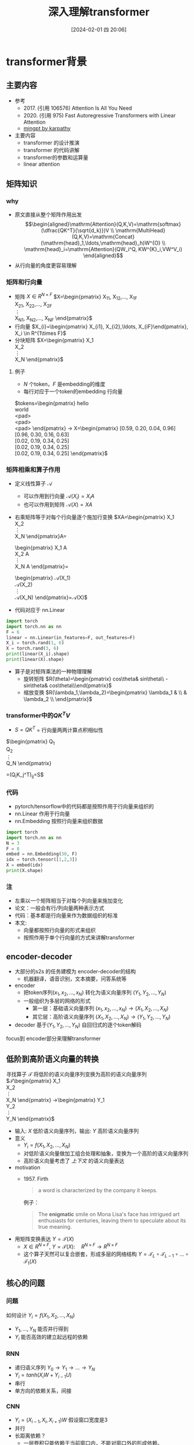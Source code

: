 #+OPTIONS: author:nil ^:{}
#+hugo_front_matter_format: yaml
#+HUGO_BASE_DIR: ../
#+HUGO_SECTION: posts/2024/02
#+DATE: [2024-02-01 四 20:06]
#+HUGO_CUSTOM_FRONT_MATTER: :toc true
#+HUGO_AUTO_SET_LASTMOD: t
#+HUGO_TAGS: 
#+HUGO_CATEGORIES: 
#+HUGO_DRAFT: false
#+TITLE: 深入理解transformer
* transformer背景
** 主要内容
- 参考
  + 2017. (引用 106576)
     Attention Is All You Need
  + 2020. (引用 975)
     Fast Autoregressive Transformers with Linear Attention
  + [[https://github.com/karpathy/minGPT/tree/master/mingpt][mingpt by karpathy]]
- 主要内容
  + transformer 的设计推演
  + transformer 的代码讲解
  + transformer的参数和运算量
  + linear attention
** 矩阵知识
*** why
- 原文直接从整个矩阵作用出发
   $$\begin{aligned}\mathrm{Attention}(Q,K,V)=\mathrm{softmax}(\dfrac{QK^T}{\sqrt{d_k}})V \\ \mathrm{MultiHead}(Q,K,V)=\mathrm{Concat}(\mathrm{head}_1,\ldots,\mathrm{head}_h)W^{O} \\
   \mathrm{head}_i=\mathrm{Attention}(QW_i^Q, KW^{K}_i,VW^V_i)
   \end{aligned}$$
- 从行向量的角度更容易理解
*** 矩阵和行向量
- 矩阵
   $X\in R^{N\times F}$ 
   $X=\begin{pmatrix}
     X_{11}, X_{12},\ldots, X_{1F} \\
     X_{21}, X_{22},\ldots, X_{2F} \\
     \vdots\\
     X_{N1}, X_{N2},\ldots, X_{NF} 
     \end{pmatrix}$
- 行向量
   $X_{i}=\begin{pmatrix} X_{i1}, X_{i2},\ldots, X_{iF}\end{pmatrix}, X_i \in R^{1\times F}$
- 分块矩阵
   $X=\begin{pmatrix}
   X_1\\
   X_2\\
   \vdots\\
   X_N
   \end{pmatrix}$
**** 例子
- $N$ 个token，$F$ 是embedding的维度
- 每行对应于一个token的embedding 行向量
$tokens=\begin{pmatrix}
   hello \\
   world \\
   <pad> \\
   <pad> \\
   <pad> 
   \end{pmatrix} 
   \rightarrow X=\begin{pmatrix}
   [0.59, 0.20, 0.04, 0.96] \\
   [0.96, 0.30, 0.16, 0.63] \\
   [0.02, 0.19, 0.34, 0.25] \\
   [0.02, 0.19, 0.34, 0.25] \\
   [0.02, 0.19, 0.34, 0.25] 
   \end{pmatrix}$

*** 矩阵相乘和算子作用
- 定义线性算子 $\mathcal{A}$
  + 可以作用到行向量  $\mathcal{A}(X_i) = X_{i} A$
  + 也可以作用到矩阵  $\mathcal{A}(X) = XA$
- 右乘矩阵等于对每个行向量逐个施加行变换
  $XA=\begin{pmatrix}
  X_1\\
  X_2\\
  \vdots\\
  X_N
  \end{pmatrix}A=
  \begin{pmatrix}
  X_1 A\\
  X_2 A\\
  \vdots\\
  X_N A
  \end{pmatrix}=
  \begin{pmatrix}
  \mathcal{A}(X_1) \\
  \mathcal{A}(X_2) \\
  \vdots\\
  \mathcal{A}(X_N) 
  \end{pmatrix}=\mathcal{A}(X)$
- 代码对应于 nn.Linear
#+begin_src python :results output
  import torch
  import torch.nn as nn
  F = 6
  linear = nn.Linear(in_features=F, out_features=F)
  X_i = torch.rand(1, 6)
  X = torch.rand(3, 6)
  print(linear(X_i).shape)
  print(linear(X).shape)
#+end_src   
- 算子是对矩阵乘法的一种物理理解
  + 旋转矩阵
     $R(\theta)=\begin{pmatrix}
        cos\theta& sin\theta\\
        -sin\theta& cos\theta\\\end{pmatrix}$
  + 缩放变换
     $R(\lambda_1,\lambda_2)=\begin{pmatrix} \lambda_1 & \\
        & \lambda_2 \\ \end{pmatrix}$


*** transformer中的$QK^{T}V$

- $S=QK^T$ = 行向量两两计算点积相似性
$\begin{pmatrix}
Q_{1}\\
Q_{2}\\
\vdots\\
Q_N
\end{pmatrix}
\begin{pmatrix}
K_{1}^T, K_2^T,\ldots,K_N^T\\
\end{pmatrix}=(Q_{i}K_j^T)_{ij}=S$

- $SV$ = 对行向量做加权求和
$\begin{pmatrix}
S_{11},S_{12},\ldots, S_{1N}\\
S_{21},S_{22},\ldots, S_{2N}\\
\vdots\\
S_{N1},S_{N2},\ldots, S_{NN}\\
\end{pmatrix}
\begin{pmatrix}
Q_{1}\\
Q_{2}\\
\vdots\\
Q_N
\end{pmatrix}
=(Q_{i}K_j^T)_{ij}=S$

*** 代码
- pytorch/tensorflow中的代码都是按照作用于行向量来组织的
- nn.Linear 作用于行向量
- nn.Embedding 按照行向量来组织数据
#+begin_src python :results output
  import torch
  import torch.nn as nn
  N = 3
  F = 8
  embed = nn.Embedding(30, F)
  idx = torch.tensor([1,2,3])
  X = embed(idx)
  print(X.shape)
#+end_src

*** 注
- 左乘以一个矩阵相当于对每个列向量来施加变化
- 论文：一般会有行/列向量两种表示方式
- 代码：基本都是行向量来作为数据组织的标准
- 本文:
  + 向量都按照行向量的形式来组织
  + 按照作用于单个行向量的方式来讲解transformer
** encoder-decoder
- 大部分的s2s 的任务建模为 encoder-decoder的结构
  + 机器翻译，语音识别，文本摘要，问答系统等
- encoder
  + 把token序列$(x_{1}, x_2,\ldots, x_N)$ 转化为语义向量序列 $(Y_{1}, Y_2, \ldots, Y_N)$
  + 一般组织为多层的网络的形式
    + 第一层：基础语义向量序列
        $(x_{1}, x_2,\ldots, x_N)\rightarrow (X_{1}, X_2,\ldots, X_N)$
    + 其它层：高阶语义向量序列
        $(X_{1}, X_2,\ldots, X_N)\rightarrow (Y_{1}, Y_2,\ldots, Y_N)$
- decoder
   基于$(Y_{1}, Y_2, \ldots, Y_N)$ 自回归式的逐个token解码

focus到 encoder部分来理解transformer
** 低阶到高阶语义向量的转换
寻找算子 $\mathcal{T}$ 将低阶的语义向量序列变换为高阶的语义向量序列
  $\mathcal{T}\begin{pmatrix}
   X_1\\
   X_2\\
   \vdots\\
   X_N
   \end{pmatrix}
   \rightarrow\begin{pmatrix}
   Y_1\\
   Y_2\\
   \vdots\\
   Y_N
   \end{pmatrix}$
- 输入: $X$ 低阶语义向量序列，输出: $Y$ 高阶语义向量序列
- 意义
  + $Y_{i}=f(X_{1}, X_2, \ldots, X_{N})$
  + 对低阶语义向量做加工组合处理和抽象，变换为一个高阶的语义向量序列
  + 高阶语义向量考虑了 /上下文/ 的语义向量表达
- motivation
  + 1957. Firth
     #+begin_quote
        a word is characterized by the company it keeps.
     #+end_quote
     例子：
     #+begin_quote
        The *enigmatic* smile on Mona Lisa's face has intrigued art enthusiasts for centuries, leaving them to speculate about its true meaning.
     #+end_quote
- 用矩阵变换表达 $Y=\mathcal{T}(X)$
  + $X \in R^{N\times F}$, $Y=\mathcal{T}(X): \quad R^{N\times F}\rightarrow R^{N\times F}$
  + 这个算子天然可以复合嵌套，形成多层的网络结构
     $Y=\mathcal{T}_{L}\circ \mathcal{T}_{L-1}\circ \ldots \circ \mathcal{T}_{1}(X)$

** 核心的问题
*** 问题
如何设计 $Y_{i}=f(X_{1}, X_2, \ldots, X_{N})$
- $Y_{1}, \ldots, Y_N$ 能否并行得到
- $Y_{i}$ 能否高效的建立起远程的依赖
*** RNN
#+DOWNLOADED: screenshot @ 2024-01-18 14:03:26
#+ATTR_HTML: :width 600px :align middle
[[file:images/2024-01-18_14-03-26_screenshot.png]]

- 递归语义序列 $Y_{0}\rightarrow Y_1 \rightarrow \ldots \rightarrow Y_{N}$
- $Y_{i}=tanh(X_{i}W + Y_{i-1}U)$
- 串行
- 单方向的依赖关系，间接
*** CNN
#+DOWNLOADED: screenshot @ 2024-01-18 14:04:23
#+ATTR_HTML: :width 600px :align middle
[[file:images/2024-01-18_14-04-23_screenshot.png]]

- $Y_{i}=(X_{i-1},X_i, X_{i+1}) W$ 假设窗口宽度是3
- 并行
- 长距离依赖？
   + 一层卷积只能依赖于当前窗口内，不能对窗口外的形成依赖。
*** transformer思路
设计$Y_{i}=f(X_{1}, X_2, \ldots, X_{N})$，使得
- 使得 $Y_{1},\ldots, Y_N$ 可以做并行计算
- 同时解决长距离依赖的问题
#+DOWNLOADED: screenshot @ 2024-01-18 14:13:40
#+ATTR_HTML: :width 400px :align middle
[[file:images/2024-01-18_14-13-40_screenshot.png]]


$Y=\mathcal{F}\circ \mathcal{A}(X)$ 做两次矩阵的变换
- $Y=\mathcal{A}(X)$    MultiHead Attention
  + 高阶的语义等于对 /全部/ 的低阶语义向量基于 /相似性(Attention)/ 做 /加权平均/
  + $$\begin{aligned}\mathcal{A}(X_i) &=  \frac{\sum_{j=1}^{N} sim(X_i,X_j) X_j}{\sum_{j=1}^N sim(X_i,X_j)} \\\end{aligned}$$
  + attention = 相似性
    
- $Y'=\mathcal{F}(Y)$  Position-wise Feedforward
  + 再施加若干非线性变换
* tranformer网络结构
** 基于KV查询的相似性计算
$$\begin{aligned}\mathcal{A}(X_i) &=  \frac{\sum_{j=1}^{N} sim(X_i,X_j) X_j}{\sum_{j=1}^N sim(X_i,X_j)} \\\end{aligned}$$
*** 如何来定义相似性
- $sim(X_{i}, X_j)= \mathrm{exp}(\dfrac{X_i X_{j}^T}{\sqrt{D}})$
- 所有的正的kernel函数都可以
*** 直接计算相似性？
- 参数太少
- 投影到别的空间来计算相似度   $X_{i}\rightarrow X_iW$
   $$\begin{aligned}\mathcal{A}(X_i) &=  \frac{\sum_{j=1}^{N} sim(X_iW_1,X_jW_{2}) X_jW_3}{\sum_{j=1}^N sim(X_iW_1,X_jW_2)} \\\end{aligned}$$

*** 基于KV查询理解
- 把$X_i$ 投影出三个向量 $Q_i,K_i,V_i$
- QKV
  + KV 是大家熟悉的key-value存储 $K_{j}\rightarrow V_{j}$
  + Q 是查询使用的query向量 $Q_{i}$
- QKV的查询方法
  1. query查询多个key，获取多个value
  2. 最后把这些value加权平均

   $Q_i\Rightarrow \begin{pmatrix}
   K_{1}\rightarrow V_{1}\\
   K_2\rightarrow V_2\\
   \vdots\\
   K_N\rightarrow V_N
   \end{pmatrix}
   \Rightarrow \begin{pmatrix}
   sim(Q_i,K_1)V_{1} \\
   sim(Q_i,K_2)V_{2} \\
   \vdots\\
   sim(Q_i,K_N)V_N
   \end{pmatrix}\Rightarrow\sum_{j=1}^N sim(Q_i,K_j)V_j$
- $$\begin{aligned}\mathcal{A}(X_i) &=  \frac{\sum_{j=1}^{N} sim(Q_i,K_j) V_j}{\sum_{j=1}^N sim(Q_i,K_j)} \\\end{aligned}$$
- 参数： 对应于$Q,K,V$ 产生了三个投影矩阵矩阵 $W_{Q}, W_K,W_V$
** 在一个低维空间做attention
*** 单个头的attention
- 把$X_{i}$ 从$F$ 维空间投影到$D$ 维空间
   $W_{Q}\in R^{F\times D}, W_K\in R^{F\times D}, W_{V} \in R^{F\times M}$
   $Q_i &= X_iW_{Q}, \quad  K_i &= X_iW_{K}, \quad  V_i &= X_iW_{V}$
- $Q_i$ 和所有的$K_j$ 做基于点积的相似度计算，
   这里简单起见，我们省略掉了scaling $\frac{1}{\sqrt{D}}$
   
   $Q_iK^{T}=Q_i(K^T_1, \ldots, K^T_N)=(Q_iK^T_1, \ldots, Q_iK^T_N)$
- 对相似度的分布做softmax
   
   $S=\mathrm{soft}(Q_iK^T_1, \ldots, Q_iK^T_N)=(s_{i1},\ldots, s_{iN})$

   $s_{i,j}= \dfrac{exp(Q_iK_j^T)}{\sum_{j=1}^N exp(Q_iK_j^T)}$

- 加权平均
   $\mathcal{A}(X_i)=\sum_{j=1}^Ns_jV_j=(s_{i1},\ldots, s_{iN})\begin{pmatrix}V_1\\V_2\\\vdots\\V_N\end{pmatrix}$
   $\mathcal{A}(X_i) &= \mathrm{soft}(Q_iK^{T})V = \mathrm{soft}(X_iW_QW_K^TX^T)XW_V$
*** 矩阵表达
$$\begin{aligned}Y&=\mathcal{A}(X)=\begin{pmatrix}
\mathcal{A}(X_1)\\
\mathcal{A}(X_2)\\
\vdots\\
\mathcal{A}(X_N)
\end{pmatrix}=\begin{pmatrix}
\mathrm{soft}(Q_1K^T)V\\
\mathrm{soft}(Q_2K^T)V\\
\vdots \\
\mathrm{soft}(Q_NK^T)V\end{pmatrix}\\
&=\mathrm{soft}(QK^T)V=\mathrm{soft}(XW_QW_K^TX^T)XW_V\end{aligned}$$
简化符号  $sim(Q,K)V$
*** 代码实现
#+begin_src python :results output
  import torch
  import torch.nn as nn
  import math
  from torch.nn import functional as F

  class SingleHeadAttention(nn.Module):

    def __init__(self, config):
        super().__init__()
        self.F = config["fea_size"] #F
        self.D = config["subspace_dim"] #D
        self.q_proj = nn.Linear(self.F, self.D)
        self.k_proj = nn.Linear(self.F, self.D)
        self.v_proj = nn.Linear(self.F, self.D)

    def forward(self, x):
        B, N, F = x.size()
        q = self.q_proj(x)
        k = self.k_proj(x)
        v = self.v_proj(x)
        att = (q @ k.transpose(-2, -1)) * (1.0 / math.sqrt(k.size(-1)))
        att = F.softmax(att, dim=-1)
        y = att @ v
        return y
#+end_src

*** 注:
1. $D\neq F$ 时，$\mathcal{A}(X)$ 还不可用
** 在多个低维空间做attention
*** why
#+begin_quote
Multi-head attention allows the model to jointly attend to information from different representation subspaces at different positions.
#+end_quote
- 一词多义
- 把$F$ 维的语义向量投影到 $H$ 个不同的子空间中去计算相似加权组合
*** 做法
- 每个头投做独立的Attention变换 $\mathcal{A}^{h}(X)$
  + 假设有$H$ 个头，每个头作用的低维空间维度是$D$
  + $D\times H = F$
- 对$H$ 个 $D$ 行向量拼接
   $W_O\in R^{F\times F}$
   $\mathcal{A}(X) = \mathrm{concat}(\mathcal{A}^1(X), \mathcal{A}^2(X), \ldots, \mathcal{A}^{H}(X) W_O$
- 或者对前面的符号简化
  + 在第$j$ 个子空间做单头注意力 $Y^{j}=sim(Q^{j}, K^{j})V^{j}$
  + 合并 $Y=(Y^{1},\ldots, Y^H)$   
*** 代码实现
#+begin_src python :results output
  # 参考 https://github.com/karpathy/minGPT/tree/master/mingpt
  import torch
  import torch.nn as nn
  import math
  from torch.nn import functional as F

  class SelfAttention(nn.Module):

    def __init__(self, config):
        super().__init__()
        self.H = config["n_head"]
        self.F = config["fea_size"] #F
        self.D = self.fea_size // self.n_head #D
        # 一次把qkv 全部映射完成，对应W_Q, W_K, W_V
        self.qkv_proj = nn.Linear(self.fea_size, 3 * self.fea_size)
        # 最后的投影，对应于 $W_O$
        self.out_proj = nn.Linear(self.fea_size, self.fea_size)

    def forward(self, x):
        B, N, fea_size = x.size()
        q, k, v = self.qkv_proj(x).split(3, dim=2)
        # matmul 只能在最后两个维度相乘，需要对NxD的矩阵相乘，做1,2维度的交换
        k = k.view(B, N, self.H, self.D).transpose(1, 2)
        q = q.view(B, N, self.H, self.D).transpose(1, 2)
        v = v.view(B, N, self.H, self.D).transpose(1, 2)
        # 一次把多个头的映射全部完成
        att = (q @ k.transpose(-2, -1)) * (1.0 / math.sqrt(k.size(-1)))
        att = F.softmax(att, dim=-1)
        y = att @ v
        # 多头拼接
        y = y.transpose(1, 2).contiguous().view(B, N, F)
        y = self.out_proj(y)
        return y
#+end_src
*** 代码示意
#+DOWNLOADED: screenshot @ 2024-01-31 11:11:07
#+ATTR_HTML: :width 600px :align middle
[[file:images/2024-01-31_11-11-07_screenshot.png]]

** 位置无关的全连接
- 两层的全连接
   $\mathcal{F}(X_i)=(g(X_iW_1)+b_1)W_2+b_2)$
*** 代码
#+begin_src python :results output
  import torch
  import torch.nn as nn
  class PWiseFeedForward(nn.Module):
      def __init__(self, config):
          super().__init__()
          self.fea_size = config["fea_size"]
          self.proj_wide = nn.Linear(self.fea_size, 4 * self.fea_size)
          self.proj_narrow = nn.Linear(4 * self.fea_size, self.fea_size)
          self.act = nn.ReLU()
      def forward(self, x):
          return self.proj_narrow(self.act(self.proj_wide(x)))
#+end_src

** 归一化 + 残差网络
$\mathcal{T}(X)=\mathcal{F}\circ\mathcal{A}(X)$
*** Layer Normalization

$\mathcal{A}'(X)=\mathcal{N}\circ\mathcal{A}(X)$
$\dfrac{x-\mu}{\sqrt{\sigma}}\gamma + \beta,\mu=\dfrac{1}{d}\sum\limits_{i=1}^{d}x_{i}, \sigma=\sqrt{\dfrac{1}{d}\sum\limits_{i=1}^{d}(x_{i}-\mu)^{2}}$
可以看成是作用在行向量上的算子
*** 输入矩阵例子
$\begin{pmatrix}
  hello \\
  world \\
  <pad> \\
  <pad> \\
  <pad> 
  \end{pmatrix}
  \rightarrow X= \begin{pmatrix}
  [0.59, 0.20, 0.04, 0.96] \\
  [0.96, 0.30, 0.16, 0.63] \\
  [0.02, 0.19, 0.34, 0.25] \\
  [0.02, 0.19, 0.34, 0.25] \\
  [0.02, 0.19, 0.34, 0.25] 
  \end{pmatrix}$
*** 行归一化 or 列归一化
- 在NLP的序列建模里面，Layer Normalization
- 在CV/CTR预估里面, Batch Normalization
*** Why
- padding的影响
   不同batch中<pad>个数不同，沿着token方向做归一化没有意义
- 每个位置做独立的归一化更有意义
*** 其他的可能选择
- RMSNorm
   $\dfrac{x}{RMS(x)}, RMS(x)=\sqrt{\dfrac{1}{d}\sum\limits_{i=1}^{d}x_i^2$
** 整体的变换
$Y=\mathcal{T}(X)$
1. Attention $Z=\mathcal{N}\circ(X+\mathcal{A}(X))$
2. 位置无关的全连接   $Y=\mathcal{N}\circ(X+\mathcal{F}(Z))$
*** residual network
$\mathcal{A}'(X)=\mathcal{N}\circ(X+\mathcal{A}(X))$
$\mathcal{F}'(X)=\mathcal{N}\circ(X+\mathcal{F}(X))$
*** 多层
一个 $L$ 层的transformer 模型
   \begin{equation*}
   \begin{split}
      \mathcal{T}(X) & = \mathcal{T}_L \circ \ldots \mathcal{T}_{2}\circ \mathcal{T}_{1}(X)
   \end{split}
   \end{equation*}
*** 代码
#+begin_src python
import torch.nn as nn
class Block(nn.Module):

    def __init__(self, config):
        super().__init__()
        self.layer_norm_1 = nn.LayerNorm(config.fea_size)
        self.attn = SelfAttention(config)
        self.layer_norm_2 = nn.LayerNorm(config.fea_size)
        self.mlp = PWiseFeedForward(config)

    def forward(self, x):
        x = self.layer_norm_1(x + self.attn(x))
        x = self.layer_norm_2(x + self.mlp(x))
        return x
#+end_src
* transformer参数和计算量
** 关于参数量
- 我们需要一种模型能够方便的去增加模型的复杂度
  + 比如增加深度，增加宽度
  + 增加token的embedding size
  + 增加词典的大小
- transformer模型可以在此之外非常有效的提升模型的参数量
- 而且在参数量提升之后效果也有了巨大的提升
** 参数的分布
*** 多头注意力 $4F^2$
- 每个头有
  + 3个投影矩阵 $W_Q, W_K, W_V$
  + 1个投影concat结果的矩阵 $W_O$
- 参数量: 假设投射到的子空间维度是$D$, $H$个子空间，$D\times H = F$
  + $F\times D \times 3 \times H = 3F^{2}$
  + $F^{2}$
*** FFW $8F^2$
- 两个矩阵，先从$F$ 变宽到$4F$，再收窄回来到$F$
- 参数量$F\times4F + 4F\times F= 8F^{2}$
*** word embedding
$E$ 是token字典的大小
- $E\times F$
*** total
$L(12F^{2})+EF$

| model     |  维度 | 层数 | 头数 | 字典大小 | 参数量 |
|-----------+------+-----+-----+--------+-------|
| bertBase  |  768 |  12 |  12 |  30000 | 110M  |
| bertLarge | 1024 |  24 |  12 |  30000 | 340M  |
** linear transformer
*** 两个算子的计算量
- $\mathcal{A}(X)$ 计算量 $O(N^2)$
- $\mathcal{F}(X)$ 计算量 $O(N)$
*** softmax 导致了$O(N^2)$
核心的计算量在这三个矩阵的相乘上，$QK^{T}V$
- 有softmax的存在的话
   只能先计算$H=QK^{T}$, 对$H$ 做softmax 变换后，再计算$HV$
   乘法的计算量是 $N^2D+N^2M$, 整体的复杂度是$O(N^{2})$
   $QK^TV=(QK^T)V=\begin{pmatrix}
   H_{11},H_{12},\ldots,H_{1N} \\
   \vdots\\
   H_{N1},H_{N2},\ldots,H_{NN} \\
   \end{pmatrix}V$
   
- 如果没有softmax的话
   可以先计算后两个矩阵相乘$H=K^TV$, 再计算$QH$
   计算量可以是$O(N)$, 因为$K^TV$ 可以提前算出来缓存，大致如下面这个表达所示
   $Q(K^TV)=\begin{pmatrix}
   Q_1 \\
   Q_2 \\
   \vdots\\
   Q_{N}
   \end{pmatrix}(K^TV)$
*** kernel

$\mathcal{A}(X_i)=\dfrac{\sum_{j=1}^{N} sim(Q_i,K_j) V_j}{\sum_{j=1}^N sim(Q_i,K_j)}$

- kernel: $k(x,y)=<\phi(x),\phi(y)>$
   $k(x,y)=(x\cdot z)^2, \phi(x)=(x_{1}^{2},x_{2}^2,\sqrt{2}x_1x_{2})$
  + kernel 对应一个feature map
  + 可以用非负的kernel来替换掉
  + 当前的sim函数 $sim(x,y)=\mathrm{exp}(xy^{T}/\sqrt{D})$
*** linear transformer  $O(N)$
- 用kernel来替换掉sim
   $$\begin{aligned}\mathcal{A}(X_i) &=  \frac{\sum_{j=1}^{N} sim(Q_i,K_j) V_j}{\sum_{j=1}^N sim(Q_i,K_j)} \\ 
   &=\frac{\sum_{j=1}^{N} \phi(Q_i)\phi(K_j)^T V_j}{\sum_{j=1}^N \phi(Q_i)\phi(K_j)^T} \\
   &=\frac{ \phi(Q_i) \sum_{j=1}^{N}\phi(K_j)^T V_j}{\phi(Q_i)\sum_{j=1}^N \phi(K_j)^T}
   \end{aligned}
   $$

  + $\sum_{j=1}^{N}\phi(K_j)^T V, \sum_{j=1}^N \phi(K_j)^T$ 可以提前算好
  + 去掉归一化来看 $$(\phi(Q)\phi(K)^{T})V=\phi(Q)(\phi(K)^{T}V)$$
     
     $$\begin{aligned}     \begin{pmatrix}
     \phi(Q_1)\sum_{j=1}^{N} \phi(K_j)^{T} V_j \\
     \vdots \\
     \phi(Q_N)\sum_{j=1}^{N} \phi(K_j)^T V_j \\
     \end{pmatrix}& =\begin{pmatrix}
        \phi(Q_1)\phi(K)^{T}V\\
         \vdots \\
          \phi(Q_N)\phi(K)^{T}V \\
          \end{pmatrix} \\
          &=
          \begin{pmatrix}
          \phi(Q_{1})\\
          \vdots\\
          \phi(Q_N)
          \end{pmatrix}\phi(K)^TV \\
          &=\phi(Q)\phi(K)^TV
          \end{aligned}$$

  + $O(N)$ 复杂度，Linear Transformer
  + $\phi(x)=\mathrm{elu}(x)+1$
** 优缺点
*** 优点
- 并行
- 长距离依赖
- 可解释性
*** 缺点
- 本身对顺序无感，操作是在集合层次上的，需要额外加入位置编码
   下面的cls token得到的语义向量是完全一样的。
  + <cls> 从 北京 到 上海 的 火车票
  + <cls> 从 上海 到 北京 的 火车票
- 计算的复杂度是序列长度平方
** 下期内容预告
- positional embedding
